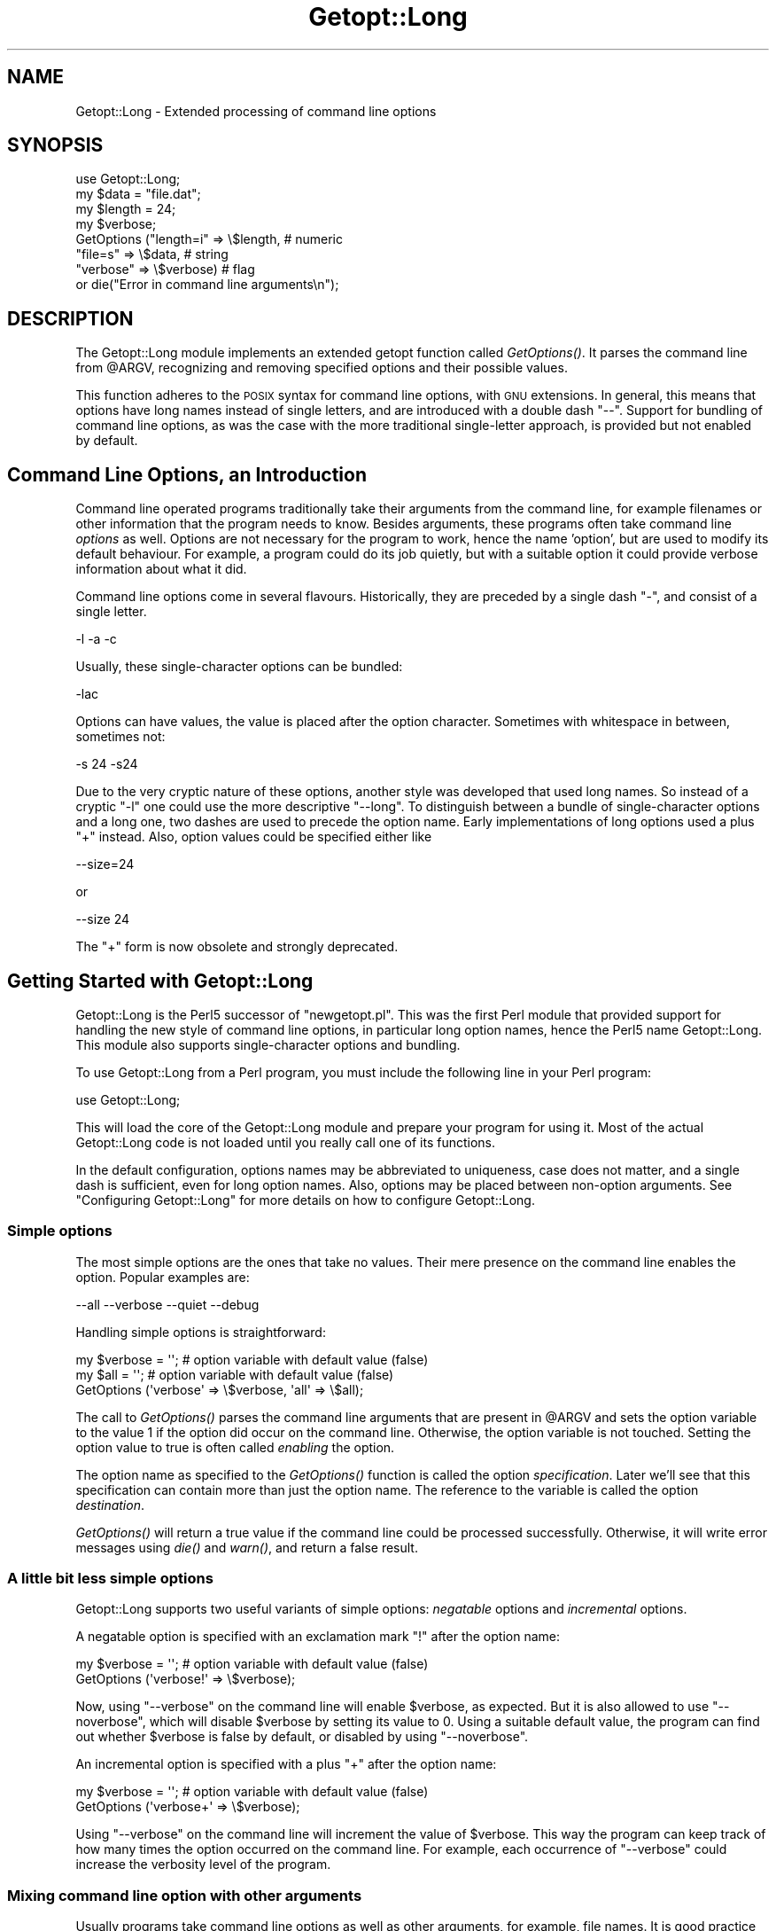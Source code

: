 .\" Automatically generated by Pod::Man 2.28 (Pod::Simple 3.28)
.\"
.\" Standard preamble:
.\" ========================================================================
.de Sp \" Vertical space (when we can't use .PP)
.if t .sp .5v
.if n .sp
..
.de Vb \" Begin verbatim text
.ft CW
.nf
.ne \\$1
..
.de Ve \" End verbatim text
.ft R
.fi
..
.\" Set up some character translations and predefined strings.  \*(-- will
.\" give an unbreakable dash, \*(PI will give pi, \*(L" will give a left
.\" double quote, and \*(R" will give a right double quote.  \*(C+ will
.\" give a nicer C++.  Capital omega is used to do unbreakable dashes and
.\" therefore won't be available.  \*(C` and \*(C' expand to `' in nroff,
.\" nothing in troff, for use with C<>.
.tr \(*W-
.ds C+ C\v'-.1v'\h'-1p'\s-2+\h'-1p'+\s0\v'.1v'\h'-1p'
.ie n \{\
.    ds -- \(*W-
.    ds PI pi
.    if (\n(.H=4u)&(1m=24u) .ds -- \(*W\h'-12u'\(*W\h'-12u'-\" diablo 10 pitch
.    if (\n(.H=4u)&(1m=20u) .ds -- \(*W\h'-12u'\(*W\h'-8u'-\"  diablo 12 pitch
.    ds L" ""
.    ds R" ""
.    ds C` ""
.    ds C' ""
'br\}
.el\{\
.    ds -- \|\(em\|
.    ds PI \(*p
.    ds L" ``
.    ds R" ''
.    ds C`
.    ds C'
'br\}
.\"
.\" Escape single quotes in literal strings from groff's Unicode transform.
.ie \n(.g .ds Aq \(aq
.el       .ds Aq '
.\"
.\" If the F register is turned on, we'll generate index entries on stderr for
.\" titles (.TH), headers (.SH), subsections (.SS), items (.Ip), and index
.\" entries marked with X<> in POD.  Of course, you'll have to process the
.\" output yourself in some meaningful fashion.
.\"
.\" Avoid warning from groff about undefined register 'F'.
.de IX
..
.nr rF 0
.if \n(.g .if rF .nr rF 1
.if (\n(rF:(\n(.g==0)) \{
.    if \nF \{
.        de IX
.        tm Index:\\$1\t\\n%\t"\\$2"
..
.        if !\nF==2 \{
.            nr % 0
.            nr F 2
.        \}
.    \}
.\}
.rr rF
.\"
.\" Accent mark definitions (@(#)ms.acc 1.5 88/02/08 SMI; from UCB 4.2).
.\" Fear.  Run.  Save yourself.  No user-serviceable parts.
.    \" fudge factors for nroff and troff
.if n \{\
.    ds #H 0
.    ds #V .8m
.    ds #F .3m
.    ds #[ \f1
.    ds #] \fP
.\}
.if t \{\
.    ds #H ((1u-(\\\\n(.fu%2u))*.13m)
.    ds #V .6m
.    ds #F 0
.    ds #[ \&
.    ds #] \&
.\}
.    \" simple accents for nroff and troff
.if n \{\
.    ds ' \&
.    ds ` \&
.    ds ^ \&
.    ds , \&
.    ds ~ ~
.    ds /
.\}
.if t \{\
.    ds ' \\k:\h'-(\\n(.wu*8/10-\*(#H)'\'\h"|\\n:u"
.    ds ` \\k:\h'-(\\n(.wu*8/10-\*(#H)'\`\h'|\\n:u'
.    ds ^ \\k:\h'-(\\n(.wu*10/11-\*(#H)'^\h'|\\n:u'
.    ds , \\k:\h'-(\\n(.wu*8/10)',\h'|\\n:u'
.    ds ~ \\k:\h'-(\\n(.wu-\*(#H-.1m)'~\h'|\\n:u'
.    ds / \\k:\h'-(\\n(.wu*8/10-\*(#H)'\z\(sl\h'|\\n:u'
.\}
.    \" troff and (daisy-wheel) nroff accents
.ds : \\k:\h'-(\\n(.wu*8/10-\*(#H+.1m+\*(#F)'\v'-\*(#V'\z.\h'.2m+\*(#F'.\h'|\\n:u'\v'\*(#V'
.ds 8 \h'\*(#H'\(*b\h'-\*(#H'
.ds o \\k:\h'-(\\n(.wu+\w'\(de'u-\*(#H)/2u'\v'-.3n'\*(#[\z\(de\v'.3n'\h'|\\n:u'\*(#]
.ds d- \h'\*(#H'\(pd\h'-\w'~'u'\v'-.25m'\f2\(hy\fP\v'.25m'\h'-\*(#H'
.ds D- D\\k:\h'-\w'D'u'\v'-.11m'\z\(hy\v'.11m'\h'|\\n:u'
.ds th \*(#[\v'.3m'\s+1I\s-1\v'-.3m'\h'-(\w'I'u*2/3)'\s-1o\s+1\*(#]
.ds Th \*(#[\s+2I\s-2\h'-\w'I'u*3/5'\v'-.3m'o\v'.3m'\*(#]
.ds ae a\h'-(\w'a'u*4/10)'e
.ds Ae A\h'-(\w'A'u*4/10)'E
.    \" corrections for vroff
.if v .ds ~ \\k:\h'-(\\n(.wu*9/10-\*(#H)'\s-2\u~\d\s+2\h'|\\n:u'
.if v .ds ^ \\k:\h'-(\\n(.wu*10/11-\*(#H)'\v'-.4m'^\v'.4m'\h'|\\n:u'
.    \" for low resolution devices (crt and lpr)
.if \n(.H>23 .if \n(.V>19 \
\{\
.    ds : e
.    ds 8 ss
.    ds o a
.    ds d- d\h'-1'\(ga
.    ds D- D\h'-1'\(hy
.    ds th \o'bp'
.    ds Th \o'LP'
.    ds ae ae
.    ds Ae AE
.\}
.rm #[ #] #H #V #F C
.\" ========================================================================
.\"
.IX Title "Getopt::Long 3"
.TH Getopt::Long 3 "2014-12-27" "perl v5.20.2" "Perl Programmers Reference Guide"
.\" For nroff, turn off justification.  Always turn off hyphenation; it makes
.\" way too many mistakes in technical documents.
.if n .ad l
.nh
.SH "NAME"
Getopt::Long \- Extended processing of command line options
.SH "SYNOPSIS"
.IX Header "SYNOPSIS"
.Vb 8
\&  use Getopt::Long;
\&  my $data   = "file.dat";
\&  my $length = 24;
\&  my $verbose;
\&  GetOptions ("length=i" => \e$length,    # numeric
\&              "file=s"   => \e$data,      # string
\&              "verbose"  => \e$verbose)   # flag
\&  or die("Error in command line arguments\en");
.Ve
.SH "DESCRIPTION"
.IX Header "DESCRIPTION"
The Getopt::Long module implements an extended getopt function called
\&\fIGetOptions()\fR. It parses the command line from \f(CW@ARGV\fR, recognizing
and removing specified options and their possible values.
.PP
This function adheres to the \s-1POSIX\s0 syntax for command
line options, with \s-1GNU\s0 extensions. In general, this means that options
have long names instead of single letters, and are introduced with a
double dash \*(L"\-\-\*(R". Support for bundling of command line options, as was
the case with the more traditional single-letter approach, is provided
but not enabled by default.
.SH "Command Line Options, an Introduction"
.IX Header "Command Line Options, an Introduction"
Command line operated programs traditionally take their arguments from
the command line, for example filenames or other information that the
program needs to know. Besides arguments, these programs often take
command line \fIoptions\fR as well. Options are not necessary for the
program to work, hence the name 'option', but are used to modify its
default behaviour. For example, a program could do its job quietly,
but with a suitable option it could provide verbose information about
what it did.
.PP
Command line options come in several flavours. Historically, they are
preceded by a single dash \f(CW\*(C`\-\*(C'\fR, and consist of a single letter.
.PP
.Vb 1
\&    \-l \-a \-c
.Ve
.PP
Usually, these single-character options can be bundled:
.PP
.Vb 1
\&    \-lac
.Ve
.PP
Options can have values, the value is placed after the option
character. Sometimes with whitespace in between, sometimes not:
.PP
.Vb 1
\&    \-s 24 \-s24
.Ve
.PP
Due to the very cryptic nature of these options, another style was
developed that used long names. So instead of a cryptic \f(CW\*(C`\-l\*(C'\fR one
could use the more descriptive \f(CW\*(C`\-\-long\*(C'\fR. To distinguish between a
bundle of single-character options and a long one, two dashes are used
to precede the option name. Early implementations of long options used
a plus \f(CW\*(C`+\*(C'\fR instead. Also, option values could be specified either
like
.PP
.Vb 1
\&    \-\-size=24
.Ve
.PP
or
.PP
.Vb 1
\&    \-\-size 24
.Ve
.PP
The \f(CW\*(C`+\*(C'\fR form is now obsolete and strongly deprecated.
.SH "Getting Started with Getopt::Long"
.IX Header "Getting Started with Getopt::Long"
Getopt::Long is the Perl5 successor of \f(CW\*(C`newgetopt.pl\*(C'\fR. This was the
first Perl module that provided support for handling the new style of
command line options, in particular long option names, hence the Perl5
name Getopt::Long. This module also supports single-character options
and bundling.
.PP
To use Getopt::Long from a Perl program, you must include the
following line in your Perl program:
.PP
.Vb 1
\&    use Getopt::Long;
.Ve
.PP
This will load the core of the Getopt::Long module and prepare your
program for using it. Most of the actual Getopt::Long code is not
loaded until you really call one of its functions.
.PP
In the default configuration, options names may be abbreviated to
uniqueness, case does not matter, and a single dash is sufficient,
even for long option names. Also, options may be placed between
non-option arguments. See \*(L"Configuring Getopt::Long\*(R" for more
details on how to configure Getopt::Long.
.SS "Simple options"
.IX Subsection "Simple options"
The most simple options are the ones that take no values. Their mere
presence on the command line enables the option. Popular examples are:
.PP
.Vb 1
\&    \-\-all \-\-verbose \-\-quiet \-\-debug
.Ve
.PP
Handling simple options is straightforward:
.PP
.Vb 3
\&    my $verbose = \*(Aq\*(Aq;   # option variable with default value (false)
\&    my $all = \*(Aq\*(Aq;       # option variable with default value (false)
\&    GetOptions (\*(Aqverbose\*(Aq => \e$verbose, \*(Aqall\*(Aq => \e$all);
.Ve
.PP
The call to \fIGetOptions()\fR parses the command line arguments that are
present in \f(CW@ARGV\fR and sets the option variable to the value \f(CW1\fR if
the option did occur on the command line. Otherwise, the option
variable is not touched. Setting the option value to true is often
called \fIenabling\fR the option.
.PP
The option name as specified to the \fIGetOptions()\fR function is called
the option \fIspecification\fR. Later we'll see that this specification
can contain more than just the option name. The reference to the
variable is called the option \fIdestination\fR.
.PP
\&\fIGetOptions()\fR will return a true value if the command line could be
processed successfully. Otherwise, it will write error messages using
\&\fIdie()\fR and \fIwarn()\fR, and return a false result.
.SS "A little bit less simple options"
.IX Subsection "A little bit less simple options"
Getopt::Long supports two useful variants of simple options:
\&\fInegatable\fR options and \fIincremental\fR options.
.PP
A negatable option is specified with an exclamation mark \f(CW\*(C`!\*(C'\fR after the
option name:
.PP
.Vb 2
\&    my $verbose = \*(Aq\*(Aq;   # option variable with default value (false)
\&    GetOptions (\*(Aqverbose!\*(Aq => \e$verbose);
.Ve
.PP
Now, using \f(CW\*(C`\-\-verbose\*(C'\fR on the command line will enable \f(CW$verbose\fR,
as expected. But it is also allowed to use \f(CW\*(C`\-\-noverbose\*(C'\fR, which will
disable \f(CW$verbose\fR by setting its value to \f(CW0\fR. Using a suitable
default value, the program can find out whether \f(CW$verbose\fR is false
by default, or disabled by using \f(CW\*(C`\-\-noverbose\*(C'\fR.
.PP
An incremental option is specified with a plus \f(CW\*(C`+\*(C'\fR after the
option name:
.PP
.Vb 2
\&    my $verbose = \*(Aq\*(Aq;   # option variable with default value (false)
\&    GetOptions (\*(Aqverbose+\*(Aq => \e$verbose);
.Ve
.PP
Using \f(CW\*(C`\-\-verbose\*(C'\fR on the command line will increment the value of
\&\f(CW$verbose\fR. This way the program can keep track of how many times the
option occurred on the command line. For example, each occurrence of
\&\f(CW\*(C`\-\-verbose\*(C'\fR could increase the verbosity level of the program.
.SS "Mixing command line option with other arguments"
.IX Subsection "Mixing command line option with other arguments"
Usually programs take command line options as well as other arguments,
for example, file names. It is good practice to always specify the
options first, and the other arguments last. Getopt::Long will,
however, allow the options and arguments to be mixed and 'filter out'
all the options before passing the rest of the arguments to the
program. To stop Getopt::Long from processing further arguments,
insert a double dash \f(CW\*(C`\-\-\*(C'\fR on the command line:
.PP
.Vb 1
\&    \-\-size 24 \-\- \-\-all
.Ve
.PP
In this example, \f(CW\*(C`\-\-all\*(C'\fR will \fInot\fR be treated as an option, but
passed to the program unharmed, in \f(CW@ARGV\fR.
.SS "Options with values"
.IX Subsection "Options with values"
For options that take values it must be specified whether the option
value is required or not, and what kind of value the option expects.
.PP
Three kinds of values are supported: integer numbers, floating point
numbers, and strings.
.PP
If the option value is required, Getopt::Long will take the
command line argument that follows the option and assign this to the
option variable. If, however, the option value is specified as
optional, this will only be done if that value does not look like a
valid command line option itself.
.PP
.Vb 2
\&    my $tag = \*(Aq\*(Aq;       # option variable with default value
\&    GetOptions (\*(Aqtag=s\*(Aq => \e$tag);
.Ve
.PP
In the option specification, the option name is followed by an equals
sign \f(CW\*(C`=\*(C'\fR and the letter \f(CW\*(C`s\*(C'\fR. The equals sign indicates that this
option requires a value. The letter \f(CW\*(C`s\*(C'\fR indicates that this value is
an arbitrary string. Other possible value types are \f(CW\*(C`i\*(C'\fR for integer
values, and \f(CW\*(C`f\*(C'\fR for floating point values. Using a colon \f(CW\*(C`:\*(C'\fR instead
of the equals sign indicates that the option value is optional. In
this case, if no suitable value is supplied, string valued options get
an empty string \f(CW\*(Aq\*(Aq\fR assigned, while numeric options are set to \f(CW0\fR.
.SS "Options with multiple values"
.IX Subsection "Options with multiple values"
Options sometimes take several values. For example, a program could
use multiple directories to search for library files:
.PP
.Vb 1
\&    \-\-library lib/stdlib \-\-library lib/extlib
.Ve
.PP
To accomplish this behaviour, simply specify an array reference as the
destination for the option:
.PP
.Vb 1
\&    GetOptions ("library=s" => \e@libfiles);
.Ve
.PP
Alternatively, you can specify that the option can have multiple
values by adding a \*(L"@\*(R", and pass a scalar reference as the
destination:
.PP
.Vb 1
\&    GetOptions ("library=s@" => \e$libfiles);
.Ve
.PP
Used with the example above, \f(CW@libfiles\fR (or \f(CW@$libfiles\fR) would
contain two strings upon completion: \f(CW"lib/stdlib"\fR and
\&\f(CW"lib/extlib"\fR, in that order. It is also possible to specify that
only integer or floating point numbers are acceptable values.
.PP
Often it is useful to allow comma-separated lists of values as well as
multiple occurrences of the options. This is easy using Perl's \fIsplit()\fR
and \fIjoin()\fR operators:
.PP
.Vb 2
\&    GetOptions ("library=s" => \e@libfiles);
\&    @libfiles = split(/,/,join(\*(Aq,\*(Aq,@libfiles));
.Ve
.PP
Of course, it is important to choose the right separator string for
each purpose.
.PP
Warning: What follows is an experimental feature.
.PP
Options can take multiple values at once, for example
.PP
.Vb 1
\&    \-\-coordinates 52.2 16.4 \-\-rgbcolor 255 255 149
.Ve
.PP
This can be accomplished by adding a repeat specifier to the option
specification. Repeat specifiers are very similar to the \f(CW\*(C`{...}\*(C'\fR
repeat specifiers that can be used with regular expression patterns.
For example, the above command line would be handled as follows:
.PP
.Vb 1
\&    GetOptions(\*(Aqcoordinates=f{2}\*(Aq => \e@coor, \*(Aqrgbcolor=i{3}\*(Aq => \e@color);
.Ve
.PP
The destination for the option must be an array or array reference.
.PP
It is also possible to specify the minimal and maximal number of
arguments an option takes. \f(CW\*(C`foo=s{2,4}\*(C'\fR indicates an option that
takes at least two and at most 4 arguments. \f(CW\*(C`foo=s{1,}\*(C'\fR indicates one
or more values; \f(CW\*(C`foo:s{,}\*(C'\fR indicates zero or more option values.
.SS "Options with hash values"
.IX Subsection "Options with hash values"
If the option destination is a reference to a hash, the option will
take, as value, strings of the form \fIkey\fR\f(CW\*(C`=\*(C'\fR\fIvalue\fR. The value will
be stored with the specified key in the hash.
.PP
.Vb 1
\&    GetOptions ("define=s" => \e%defines);
.Ve
.PP
Alternatively you can use:
.PP
.Vb 1
\&    GetOptions ("define=s%" => \e$defines);
.Ve
.PP
When used with command line options:
.PP
.Vb 1
\&    \-\-define os=linux \-\-define vendor=redhat
.Ve
.PP
the hash \f(CW%defines\fR (or \f(CW%$defines\fR) will contain two keys, \f(CW"os"\fR
with value \f(CW"linux"\fR and \f(CW"vendor"\fR with value \f(CW"redhat"\fR. It is
also possible to specify that only integer or floating point numbers
are acceptable values. The keys are always taken to be strings.
.SS "User-defined subroutines to handle options"
.IX Subsection "User-defined subroutines to handle options"
Ultimate control over what should be done when (actually: each time)
an option is encountered on the command line can be achieved by
designating a reference to a subroutine (or an anonymous subroutine)
as the option destination. When \fIGetOptions()\fR encounters the option, it
will call the subroutine with two or three arguments. The first
argument is the name of the option. (Actually, it is an object that
stringifies to the name of the option.) For a scalar or array destination,
the second argument is the value to be stored. For a hash destination,
the second argument is the key to the hash, and the third argument
the value to be stored. It is up to the subroutine to store the value,
or do whatever it thinks is appropriate.
.PP
A trivial application of this mechanism is to implement options that
are related to each other. For example:
.PP
.Vb 3
\&    my $verbose = \*(Aq\*(Aq;   # option variable with default value (false)
\&    GetOptions (\*(Aqverbose\*(Aq => \e$verbose,
\&                \*(Aqquiet\*(Aq   => sub { $verbose = 0 });
.Ve
.PP
Here \f(CW\*(C`\-\-verbose\*(C'\fR and \f(CW\*(C`\-\-quiet\*(C'\fR control the same variable
\&\f(CW$verbose\fR, but with opposite values.
.PP
If the subroutine needs to signal an error, it should call \fIdie()\fR with
the desired error message as its argument. \fIGetOptions()\fR will catch the
\&\fIdie()\fR, issue the error message, and record that an error result must
be returned upon completion.
.PP
If the text of the error message starts with an exclamation mark \f(CW\*(C`!\*(C'\fR
it is interpreted specially by \fIGetOptions()\fR. There is currently one
special command implemented: \f(CW\*(C`die("!FINISH")\*(C'\fR will cause \fIGetOptions()\fR
to stop processing options, as if it encountered a double dash \f(CW\*(C`\-\-\*(C'\fR.
.PP
In version 2.37 the first argument to the callback function was
changed from string to object. This was done to make room for
extensions and more detailed control. The object stringifies to the
option name so this change should not introduce compatibility
problems.
.PP
Here is an example of how to access the option name and value from within
a subroutine:
.PP
.Vb 5
\&    GetOptions (\*(Aqopt=i\*(Aq => \e&handler);
\&    sub handler {
\&        my ($opt_name, $opt_value) = @_;
\&        print("Option name is $opt_name and value is $opt_value\en");
\&    }
.Ve
.SS "Options with multiple names"
.IX Subsection "Options with multiple names"
Often it is user friendly to supply alternate mnemonic names for
options. For example \f(CW\*(C`\-\-height\*(C'\fR could be an alternate name for
\&\f(CW\*(C`\-\-length\*(C'\fR. Alternate names can be included in the option
specification, separated by vertical bar \f(CW\*(C`|\*(C'\fR characters. To implement
the above example:
.PP
.Vb 1
\&    GetOptions (\*(Aqlength|height=f\*(Aq => \e$length);
.Ve
.PP
The first name is called the \fIprimary\fR name, the other names are
called \fIaliases\fR. When using a hash to store options, the key will
always be the primary name.
.PP
Multiple alternate names are possible.
.SS "Case and abbreviations"
.IX Subsection "Case and abbreviations"
Without additional configuration, \fIGetOptions()\fR will ignore the case of
option names, and allow the options to be abbreviated to uniqueness.
.PP
.Vb 1
\&    GetOptions (\*(Aqlength|height=f\*(Aq => \e$length, "head" => \e$head);
.Ve
.PP
This call will allow \f(CW\*(C`\-\-l\*(C'\fR and \f(CW\*(C`\-\-L\*(C'\fR for the length option, but
requires a least \f(CW\*(C`\-\-hea\*(C'\fR and \f(CW\*(C`\-\-hei\*(C'\fR for the head and height options.
.SS "Summary of Option Specifications"
.IX Subsection "Summary of Option Specifications"
Each option specifier consists of two parts: the name specification
and the argument specification.
.PP
The name specification contains the name of the option, optionally
followed by a list of alternative names separated by vertical bar
characters.
.PP
.Vb 2
\&    length            option name is "length"
\&    length|size|l     name is "length", aliases are "size" and "l"
.Ve
.PP
The argument specification is optional. If omitted, the option is
considered boolean, a value of 1 will be assigned when the option is
used on the command line.
.PP
The argument specification can be
.IP "!" 4
The option does not take an argument and may be negated by prefixing
it with \*(L"no\*(R" or \*(L"no\-\*(R". E.g. \f(CW"foo!"\fR will allow \f(CW\*(C`\-\-foo\*(C'\fR (a value of
1 will be assigned) as well as \f(CW\*(C`\-\-nofoo\*(C'\fR and \f(CW\*(C`\-\-no\-foo\*(C'\fR (a value of
0 will be assigned). If the option has aliases, this applies to the
aliases as well.
.Sp
Using negation on a single letter option when bundling is in effect is
pointless and will result in a warning.
.IP "+" 4
The option does not take an argument and will be incremented by 1
every time it appears on the command line. E.g. \f(CW"more+"\fR, when used
with \f(CW\*(C`\-\-more \-\-more \-\-more\*(C'\fR, will increment the value three times,
resulting in a value of 3 (provided it was 0 or undefined at first).
.Sp
The \f(CW\*(C`+\*(C'\fR specifier is ignored if the option destination is not a scalar.
.IP "= \fItype\fR [ \fIdesttype\fR ] [ \fIrepeat\fR ]" 4
.IX Item "= type [ desttype ] [ repeat ]"
The option requires an argument of the given type. Supported types
are:
.RS 4
.IP "s" 4
.IX Item "s"
String. An arbitrary sequence of characters. It is valid for the
argument to start with \f(CW\*(C`\-\*(C'\fR or \f(CW\*(C`\-\-\*(C'\fR.
.IP "i" 4
.IX Item "i"
Integer. An optional leading plus or minus sign, followed by a
sequence of digits.
.IP "o" 4
.IX Item "o"
Extended integer, Perl style. This can be either an optional leading
plus or minus sign, followed by a sequence of digits, or an octal
string (a zero, optionally followed by '0', '1', .. '7'), or a
hexadecimal string (\f(CW\*(C`0x\*(C'\fR followed by '0' .. '9', 'a' .. 'f', case
insensitive), or a binary string (\f(CW\*(C`0b\*(C'\fR followed by a series of '0'
and '1').
.IP "f" 4
.IX Item "f"
Real number. For example \f(CW3.14\fR, \f(CW\*(C`\-6.23E24\*(C'\fR and so on.
.RE
.RS 4
.Sp
The \fIdesttype\fR can be \f(CW\*(C`@\*(C'\fR or \f(CW\*(C`%\*(C'\fR to specify that the option is
list or a hash valued. This is only needed when the destination for
the option value is not otherwise specified. It should be omitted when
not needed.
.Sp
The \fIrepeat\fR specifies the number of values this option takes per
occurrence on the command line. It has the format \f(CW\*(C`{\*(C'\fR [ \fImin\fR ] [ \f(CW\*(C`,\*(C'\fR [ \fImax\fR ] ] \f(CW\*(C`}\*(C'\fR.
.Sp
\&\fImin\fR denotes the minimal number of arguments. It defaults to 1 for
options with \f(CW\*(C`=\*(C'\fR and to 0 for options with \f(CW\*(C`:\*(C'\fR, see below. Note that
\&\fImin\fR overrules the \f(CW\*(C`=\*(C'\fR / \f(CW\*(C`:\*(C'\fR semantics.
.Sp
\&\fImax\fR denotes the maximum number of arguments. It must be at least
\&\fImin\fR. If \fImax\fR is omitted, \fIbut the comma is not\fR, there is no
upper bound to the number of argument values taken.
.RE
.IP ": \fItype\fR [ \fIdesttype\fR ]" 4
.IX Item ": type [ desttype ]"
Like \f(CW\*(C`=\*(C'\fR, but designates the argument as optional.
If omitted, an empty string will be assigned to string values options,
and the value zero to numeric options.
.Sp
Note that if a string argument starts with \f(CW\*(C`\-\*(C'\fR or \f(CW\*(C`\-\-\*(C'\fR, it will be
considered an option on itself.
.IP ": \fInumber\fR [ \fIdesttype\fR ]" 4
.IX Item ": number [ desttype ]"
Like \f(CW\*(C`:i\*(C'\fR, but if the value is omitted, the \fInumber\fR will be assigned.
.IP ": + [ \fIdesttype\fR ]" 4
.IX Item ": + [ desttype ]"
Like \f(CW\*(C`:i\*(C'\fR, but if the value is omitted, the current value for the
option will be incremented.
.SH "Advanced Possibilities"
.IX Header "Advanced Possibilities"
.SS "Object oriented interface"
.IX Subsection "Object oriented interface"
Getopt::Long can be used in an object oriented way as well:
.PP
.Vb 5
\&    use Getopt::Long;
\&    $p = Getopt::Long::Parser\->new;
\&    $p\->configure(...configuration options...);
\&    if ($p\->getoptions(...options descriptions...)) ...
\&    if ($p\->getoptionsfromarray( \e@array, ...options descriptions...)) ...
.Ve
.PP
Configuration options can be passed to the constructor:
.PP
.Vb 2
\&    $p = new Getopt::Long::Parser
\&             config => [...configuration options...];
.Ve
.SS "Thread Safety"
.IX Subsection "Thread Safety"
Getopt::Long is thread safe when using ithreads as of Perl 5.8.  It is
\&\fInot\fR thread safe when using the older (experimental and now
obsolete) threads implementation that was added to Perl 5.005.
.SS "Documentation and help texts"
.IX Subsection "Documentation and help texts"
Getopt::Long encourages the use of Pod::Usage to produce help
messages. For example:
.PP
.Vb 2
\&    use Getopt::Long;
\&    use Pod::Usage;
\&
\&    my $man = 0;
\&    my $help = 0;
\&
\&    GetOptions(\*(Aqhelp|?\*(Aq => \e$help, man => \e$man) or pod2usage(2);
\&    pod2usage(1) if $help;
\&    pod2usage(\-exitval => 0, \-verbose => 2) if $man;
\&
\&    _\|_END_\|_
\&
\&    =head1 NAME
\&
\&    sample \- Using Getopt::Long and Pod::Usage
\&
\&    =head1 SYNOPSIS
\&
\&    sample [options] [file ...]
\&
\&     Options:
\&       \-help            brief help message
\&       \-man             full documentation
\&
\&    =head1 OPTIONS
\&
\&    =over 8
\&
\&    =item B<\-help>
\&
\&    Print a brief help message and exits.
\&
\&    =item B<\-man>
\&
\&    Prints the manual page and exits.
\&
\&    =back
\&
\&    =head1 DESCRIPTION
\&
\&    B<This program> will read the given input file(s) and do something
\&    useful with the contents thereof.
\&
\&    =cut
.Ve
.PP
See Pod::Usage for details.
.SS "Parsing options from an arbitrary array"
.IX Subsection "Parsing options from an arbitrary array"
By default, GetOptions parses the options that are present in the
global array \f(CW@ARGV\fR. A special entry \f(CW\*(C`GetOptionsFromArray\*(C'\fR can be
used to parse options from an arbitrary array.
.PP
.Vb 2
\&    use Getopt::Long qw(GetOptionsFromArray);
\&    $ret = GetOptionsFromArray(\e@myopts, ...);
.Ve
.PP
When used like this, options and their possible values are removed
from \f(CW@myopts\fR, the global \f(CW@ARGV\fR is not touched at all.
.PP
The following two calls behave identically:
.PP
.Vb 2
\&    $ret = GetOptions( ... );
\&    $ret = GetOptionsFromArray(\e@ARGV, ... );
.Ve
.PP
This also means that a first argument hash reference now becomes the
second argument:
.PP
.Vb 2
\&    $ret = GetOptions(\e%opts, ... );
\&    $ret = GetOptionsFromArray(\e@ARGV, \e%opts, ... );
.Ve
.SS "Parsing options from an arbitrary string"
.IX Subsection "Parsing options from an arbitrary string"
A special entry \f(CW\*(C`GetOptionsFromString\*(C'\fR can be used to parse options
from an arbitrary string.
.PP
.Vb 2
\&    use Getopt::Long qw(GetOptionsFromString);
\&    $ret = GetOptionsFromString($string, ...);
.Ve
.PP
The contents of the string are split into arguments using a call to
\&\f(CW\*(C`Text::ParseWords::shellwords\*(C'\fR. As with \f(CW\*(C`GetOptionsFromArray\*(C'\fR, the
global \f(CW@ARGV\fR is not touched.
.PP
It is possible that, upon completion, not all arguments in the string
have been processed. \f(CW\*(C`GetOptionsFromString\*(C'\fR will, when called in list
context, return both the return status and an array reference to any
remaining arguments:
.PP
.Vb 1
\&    ($ret, $args) = GetOptionsFromString($string, ... );
.Ve
.PP
If any arguments remain, and \f(CW\*(C`GetOptionsFromString\*(C'\fR was not called in
list context, a message will be given and \f(CW\*(C`GetOptionsFromString\*(C'\fR will
return failure.
.PP
As with GetOptionsFromArray, a first argument hash reference now
becomes the second argument.
.SS "Storing options values in a hash"
.IX Subsection "Storing options values in a hash"
Sometimes, for example when there are a lot of options, having a
separate variable for each of them can be cumbersome. \fIGetOptions()\fR
supports, as an alternative mechanism, storing options values in a
hash.
.PP
To obtain this, a reference to a hash must be passed \fIas the first
argument\fR to \fIGetOptions()\fR. For each option that is specified on the
command line, the option value will be stored in the hash with the
option name as key. Options that are not actually used on the command
line will not be put in the hash, on other words,
\&\f(CW\*(C`exists($h{option})\*(C'\fR (or \fIdefined()\fR) can be used to test if an option
was used. The drawback is that warnings will be issued if the program
runs under \f(CW\*(C`use strict\*(C'\fR and uses \f(CW$h{option}\fR without testing with
\&\fIexists()\fR or \fIdefined()\fR first.
.PP
.Vb 2
\&    my %h = ();
\&    GetOptions (\e%h, \*(Aqlength=i\*(Aq);       # will store in $h{length}
.Ve
.PP
For options that take list or hash values, it is necessary to indicate
this by appending an \f(CW\*(C`@\*(C'\fR or \f(CW\*(C`%\*(C'\fR sign after the type:
.PP
.Vb 1
\&    GetOptions (\e%h, \*(Aqcolours=s@\*(Aq);     # will push to @{$h{colours}}
.Ve
.PP
To make things more complicated, the hash may contain references to
the actual destinations, for example:
.PP
.Vb 3
\&    my $len = 0;
\&    my %h = (\*(Aqlength\*(Aq => \e$len);
\&    GetOptions (\e%h, \*(Aqlength=i\*(Aq);       # will store in $len
.Ve
.PP
This example is fully equivalent with:
.PP
.Vb 2
\&    my $len = 0;
\&    GetOptions (\*(Aqlength=i\*(Aq => \e$len);   # will store in $len
.Ve
.PP
Any mixture is possible. For example, the most frequently used options
could be stored in variables while all other options get stored in the
hash:
.PP
.Vb 6
\&    my $verbose = 0;                    # frequently referred
\&    my $debug = 0;                      # frequently referred
\&    my %h = (\*(Aqverbose\*(Aq => \e$verbose, \*(Aqdebug\*(Aq => \e$debug);
\&    GetOptions (\e%h, \*(Aqverbose\*(Aq, \*(Aqdebug\*(Aq, \*(Aqfilter\*(Aq, \*(Aqsize=i\*(Aq);
\&    if ( $verbose ) { ... }
\&    if ( exists $h{filter} ) { ... option \*(Aqfilter\*(Aq was specified ... }
.Ve
.SS "Bundling"
.IX Subsection "Bundling"
With bundling it is possible to set several single-character options
at once. For example if \f(CW\*(C`a\*(C'\fR, \f(CW\*(C`v\*(C'\fR and \f(CW\*(C`x\*(C'\fR are all valid options,
.PP
.Vb 1
\&    \-vax
.Ve
.PP
would set all three.
.PP
Getopt::Long supports two levels of bundling. To enable bundling, a
call to Getopt::Long::Configure is required.
.PP
The first level of bundling can be enabled with:
.PP
.Vb 1
\&    Getopt::Long::Configure ("bundling");
.Ve
.PP
Configured this way, single-character options can be bundled but long
options \fBmust\fR always start with a double dash \f(CW\*(C`\-\-\*(C'\fR to avoid
ambiguity. For example, when \f(CW\*(C`vax\*(C'\fR, \f(CW\*(C`a\*(C'\fR, \f(CW\*(C`v\*(C'\fR and \f(CW\*(C`x\*(C'\fR are all valid
options,
.PP
.Vb 1
\&    \-vax
.Ve
.PP
would set \f(CW\*(C`a\*(C'\fR, \f(CW\*(C`v\*(C'\fR and \f(CW\*(C`x\*(C'\fR, but
.PP
.Vb 1
\&    \-\-vax
.Ve
.PP
would set \f(CW\*(C`vax\*(C'\fR.
.PP
The second level of bundling lifts this restriction. It can be enabled
with:
.PP
.Vb 1
\&    Getopt::Long::Configure ("bundling_override");
.Ve
.PP
Now, \f(CW\*(C`\-vax\*(C'\fR would set the option \f(CW\*(C`vax\*(C'\fR.
.PP
When any level of bundling is enabled, option values may be inserted
in the bundle. For example:
.PP
.Vb 1
\&    \-h24w80
.Ve
.PP
is equivalent to
.PP
.Vb 1
\&    \-h 24 \-w 80
.Ve
.PP
When configured for bundling, single-character options are matched
case sensitive while long options are matched case insensitive. To
have the single-character options matched case insensitive as well,
use:
.PP
.Vb 1
\&    Getopt::Long::Configure ("bundling", "ignorecase_always");
.Ve
.PP
It goes without saying that bundling can be quite confusing.
.SS "The lonesome dash"
.IX Subsection "The lonesome dash"
Normally, a lone dash \f(CW\*(C`\-\*(C'\fR on the command line will not be considered
an option. Option processing will terminate (unless \*(L"permute\*(R" is
configured) and the dash will be left in \f(CW@ARGV\fR.
.PP
It is possible to get special treatment for a lone dash. This can be
achieved by adding an option specification with an empty name, for
example:
.PP
.Vb 1
\&    GetOptions (\*(Aq\*(Aq => \e$stdio);
.Ve
.PP
A lone dash on the command line will now be a legal option, and using
it will set variable \f(CW$stdio\fR.
.SS "Argument callback"
.IX Subsection "Argument callback"
A special option 'name' \f(CW\*(C`<>\*(C'\fR can be used to designate a subroutine
to handle non-option arguments. When \fIGetOptions()\fR encounters an
argument that does not look like an option, it will immediately call this
subroutine and passes it one parameter: the argument name. Well, actually
it is an object that stringifies to the argument name.
.PP
For example:
.PP
.Vb 3
\&    my $width = 80;
\&    sub process { ... }
\&    GetOptions (\*(Aqwidth=i\*(Aq => \e$width, \*(Aq<>\*(Aq => \e&process);
.Ve
.PP
When applied to the following command line:
.PP
.Vb 1
\&    arg1 \-\-width=72 arg2 \-\-width=60 arg3
.Ve
.PP
This will call
\&\f(CW\*(C`process("arg1")\*(C'\fR while \f(CW$width\fR is \f(CW80\fR,
\&\f(CW\*(C`process("arg2")\*(C'\fR while \f(CW$width\fR is \f(CW72\fR, and
\&\f(CW\*(C`process("arg3")\*(C'\fR while \f(CW$width\fR is \f(CW60\fR.
.PP
This feature requires configuration option \fBpermute\fR, see section
\&\*(L"Configuring Getopt::Long\*(R".
.SH "Configuring Getopt::Long"
.IX Header "Configuring Getopt::Long"
Getopt::Long can be configured by calling subroutine
\&\fIGetopt::Long::Configure()\fR. This subroutine takes a list of quoted
strings, each specifying a configuration option to be enabled, e.g.
\&\f(CW\*(C`ignore_case\*(C'\fR, or disabled, e.g. \f(CW\*(C`no_ignore_case\*(C'\fR. Case does not
matter. Multiple calls to \fIConfigure()\fR are possible.
.PP
Alternatively, as of version 2.24, the configuration options may be
passed together with the \f(CW\*(C`use\*(C'\fR statement:
.PP
.Vb 1
\&    use Getopt::Long qw(:config no_ignore_case bundling);
.Ve
.PP
The following options are available:
.IP "default" 12
.IX Item "default"
This option causes all configuration options to be reset to their
default values.
.IP "posix_default" 12
.IX Item "posix_default"
This option causes all configuration options to be reset to their
default values as if the environment variable \s-1POSIXLY_CORRECT\s0 had
been set.
.IP "auto_abbrev" 12
.IX Item "auto_abbrev"
Allow option names to be abbreviated to uniqueness.
Default is enabled unless environment variable
\&\s-1POSIXLY_CORRECT\s0 has been set, in which case \f(CW\*(C`auto_abbrev\*(C'\fR is disabled.
.IP "getopt_compat" 12
.IX Item "getopt_compat"
Allow \f(CW\*(C`+\*(C'\fR to start options.
Default is enabled unless environment variable
\&\s-1POSIXLY_CORRECT\s0 has been set, in which case \f(CW\*(C`getopt_compat\*(C'\fR is disabled.
.IP "gnu_compat" 12
.IX Item "gnu_compat"
\&\f(CW\*(C`gnu_compat\*(C'\fR controls whether \f(CW\*(C`\-\-opt=\*(C'\fR is allowed, and what it should
do. Without \f(CW\*(C`gnu_compat\*(C'\fR, \f(CW\*(C`\-\-opt=\*(C'\fR gives an error. With \f(CW\*(C`gnu_compat\*(C'\fR,
\&\f(CW\*(C`\-\-opt=\*(C'\fR will give option \f(CW\*(C`opt\*(C'\fR and empty value.
This is the way \s-1GNU\s0 \fIgetopt_long()\fR does it.
.IP "gnu_getopt" 12
.IX Item "gnu_getopt"
This is a short way of setting \f(CW\*(C`gnu_compat\*(C'\fR \f(CW\*(C`bundling\*(C'\fR \f(CW\*(C`permute\*(C'\fR
\&\f(CW\*(C`no_getopt_compat\*(C'\fR. With \f(CW\*(C`gnu_getopt\*(C'\fR, command line handling should be
fully compatible with \s-1GNU\s0 \fIgetopt_long()\fR.
.IP "require_order" 12
.IX Item "require_order"
Whether command line arguments are allowed to be mixed with options.
Default is disabled unless environment variable
\&\s-1POSIXLY_CORRECT\s0 has been set, in which case \f(CW\*(C`require_order\*(C'\fR is enabled.
.Sp
See also \f(CW\*(C`permute\*(C'\fR, which is the opposite of \f(CW\*(C`require_order\*(C'\fR.
.IP "permute" 12
.IX Item "permute"
Whether command line arguments are allowed to be mixed with options.
Default is enabled unless environment variable
\&\s-1POSIXLY_CORRECT\s0 has been set, in which case \f(CW\*(C`permute\*(C'\fR is disabled.
Note that \f(CW\*(C`permute\*(C'\fR is the opposite of \f(CW\*(C`require_order\*(C'\fR.
.Sp
If \f(CW\*(C`permute\*(C'\fR is enabled, this means that
.Sp
.Vb 1
\&    \-\-foo arg1 \-\-bar arg2 arg3
.Ve
.Sp
is equivalent to
.Sp
.Vb 1
\&    \-\-foo \-\-bar arg1 arg2 arg3
.Ve
.Sp
If an argument callback routine is specified, \f(CW@ARGV\fR will always be
empty upon successful return of \fIGetOptions()\fR since all options have been
processed. The only exception is when \f(CW\*(C`\-\-\*(C'\fR is used:
.Sp
.Vb 1
\&    \-\-foo arg1 \-\-bar arg2 \-\- arg3
.Ve
.Sp
This will call the callback routine for arg1 and arg2, and then
terminate \fIGetOptions()\fR leaving \f(CW"arg3"\fR in \f(CW@ARGV\fR.
.Sp
If \f(CW\*(C`require_order\*(C'\fR is enabled, options processing
terminates when the first non-option is encountered.
.Sp
.Vb 1
\&    \-\-foo arg1 \-\-bar arg2 arg3
.Ve
.Sp
is equivalent to
.Sp
.Vb 1
\&    \-\-foo \-\- arg1 \-\-bar arg2 arg3
.Ve
.Sp
If \f(CW\*(C`pass_through\*(C'\fR is also enabled, options processing will terminate
at the first unrecognized option, or non-option, whichever comes
first.
.IP "bundling (default: disabled)" 12
.IX Item "bundling (default: disabled)"
Enabling this option will allow single-character options to be
bundled. To distinguish bundles from long option names, long options
\&\fImust\fR be introduced with \f(CW\*(C`\-\-\*(C'\fR and bundles with \f(CW\*(C`\-\*(C'\fR.
.Sp
Note that, if you have options \f(CW\*(C`a\*(C'\fR, \f(CW\*(C`l\*(C'\fR and \f(CW\*(C`all\*(C'\fR, and
auto_abbrev enabled, possible arguments and option settings are:
.Sp
.Vb 6
\&    using argument               sets option(s)
\&    \-\-\-\-\-\-\-\-\-\-\-\-\-\-\-\-\-\-\-\-\-\-\-\-\-\-\-\-\-\-\-\-\-\-\-\-\-\-\-\-\-\-
\&    \-a, \-\-a                      a
\&    \-l, \-\-l                      l
\&    \-al, \-la, \-ala, \-all,...     a, l
\&    \-\-al, \-\-all                  all
.Ve
.Sp
The surprising part is that \f(CW\*(C`\-\-a\*(C'\fR sets option \f(CW\*(C`a\*(C'\fR (due to auto
completion), not \f(CW\*(C`all\*(C'\fR.
.Sp
Note: disabling \f(CW\*(C`bundling\*(C'\fR also disables \f(CW\*(C`bundling_override\*(C'\fR.
.IP "bundling_override (default: disabled)" 12
.IX Item "bundling_override (default: disabled)"
If \f(CW\*(C`bundling_override\*(C'\fR is enabled, bundling is enabled as with
\&\f(CW\*(C`bundling\*(C'\fR but now long option names override option bundles.
.Sp
Note: disabling \f(CW\*(C`bundling_override\*(C'\fR also disables \f(CW\*(C`bundling\*(C'\fR.
.Sp
\&\fBNote:\fR Using option bundling can easily lead to unexpected results,
especially when mixing long options and bundles. Caveat emptor.
.IP "ignore_case  (default: enabled)" 12
.IX Item "ignore_case (default: enabled)"
If enabled, case is ignored when matching option names. If, however,
bundling is enabled as well, single character options will be treated
case-sensitive.
.Sp
With \f(CW\*(C`ignore_case\*(C'\fR, option specifications for options that only
differ in case, e.g., \f(CW"foo"\fR and \f(CW"Foo"\fR, will be flagged as
duplicates.
.Sp
Note: disabling \f(CW\*(C`ignore_case\*(C'\fR also disables \f(CW\*(C`ignore_case_always\*(C'\fR.
.IP "ignore_case_always (default: disabled)" 12
.IX Item "ignore_case_always (default: disabled)"
When bundling is in effect, case is ignored on single-character
options also.
.Sp
Note: disabling \f(CW\*(C`ignore_case_always\*(C'\fR also disables \f(CW\*(C`ignore_case\*(C'\fR.
.IP "auto_version (default:disabled)" 12
.IX Item "auto_version (default:disabled)"
Automatically provide support for the \fB\-\-version\fR option if
the application did not specify a handler for this option itself.
.Sp
Getopt::Long will provide a standard version message that includes the
program name, its version (if \f(CW$main::VERSION\fR is defined), and the
versions of Getopt::Long and Perl. The message will be written to
standard output and processing will terminate.
.Sp
\&\f(CW\*(C`auto_version\*(C'\fR will be enabled if the calling program explicitly
specified a version number higher than 2.32 in the \f(CW\*(C`use\*(C'\fR or
\&\f(CW\*(C`require\*(C'\fR statement.
.IP "auto_help (default:disabled)" 12
.IX Item "auto_help (default:disabled)"
Automatically provide support for the \fB\-\-help\fR and \fB\-?\fR options if
the application did not specify a handler for this option itself.
.Sp
Getopt::Long will provide a help message using module Pod::Usage. The
message, derived from the \s-1SYNOPSIS POD\s0 section, will be written to
standard output and processing will terminate.
.Sp
\&\f(CW\*(C`auto_help\*(C'\fR will be enabled if the calling program explicitly
specified a version number higher than 2.32 in the \f(CW\*(C`use\*(C'\fR or
\&\f(CW\*(C`require\*(C'\fR statement.
.IP "pass_through (default: disabled)" 12
.IX Item "pass_through (default: disabled)"
Options that are unknown, ambiguous or supplied with an invalid option
value are passed through in \f(CW@ARGV\fR instead of being flagged as
errors. This makes it possible to write wrapper scripts that process
only part of the user supplied command line arguments, and pass the
remaining options to some other program.
.Sp
If \f(CW\*(C`require_order\*(C'\fR is enabled, options processing will terminate at
the first unrecognized option, or non-option, whichever comes first.
However, if \f(CW\*(C`permute\*(C'\fR is enabled instead, results can become confusing.
.Sp
Note that the options terminator (default \f(CW\*(C`\-\-\*(C'\fR), if present, will
also be passed through in \f(CW@ARGV\fR.
.IP "prefix" 12
.IX Item "prefix"
The string that starts options. If a constant string is not
sufficient, see \f(CW\*(C`prefix_pattern\*(C'\fR.
.IP "prefix_pattern" 12
.IX Item "prefix_pattern"
A Perl pattern that identifies the strings that introduce options.
Default is \f(CW\*(C`\-\-|\-|\e+\*(C'\fR unless environment variable
\&\s-1POSIXLY_CORRECT\s0 has been set, in which case it is \f(CW\*(C`\-\-|\-\*(C'\fR.
.IP "long_prefix_pattern" 12
.IX Item "long_prefix_pattern"
A Perl pattern that allows the disambiguation of long and short
prefixes. Default is \f(CW\*(C`\-\-\*(C'\fR.
.Sp
Typically you only need to set this if you are using nonstandard
prefixes and want some or all of them to have the same semantics as
\&'\-\-' does under normal circumstances.
.Sp
For example, setting prefix_pattern to \f(CW\*(C`\-\-|\-|\e+|\e/\*(C'\fR and
long_prefix_pattern to \f(CW\*(C`\-\-|\e/\*(C'\fR would add Win32 style argument
handling.
.IP "debug (default: disabled)" 12
.IX Item "debug (default: disabled)"
Enable debugging output.
.SH "Exportable Methods"
.IX Header "Exportable Methods"
.IP "VersionMessage" 4
.IX Item "VersionMessage"
This subroutine provides a standard version message. Its argument can be:
.RS 4
.IP "\(bu" 4
A string containing the text of a message to print \fIbefore\fR printing
the standard message.
.IP "\(bu" 4
A numeric value corresponding to the desired exit status.
.IP "\(bu" 4
A reference to a hash.
.RE
.RS 4
.Sp
If more than one argument is given then the entire argument list is
assumed to be a hash.  If a hash is supplied (either as a reference or
as a list) it should contain one or more elements with the following
keys:
.ie n .IP """\-message""" 4
.el .IP "\f(CW\-message\fR" 4
.IX Item "-message"
.PD 0
.ie n .IP """\-msg""" 4
.el .IP "\f(CW\-msg\fR" 4
.IX Item "-msg"
.PD
The text of a message to print immediately prior to printing the
program's usage message.
.ie n .IP """\-exitval""" 4
.el .IP "\f(CW\-exitval\fR" 4
.IX Item "-exitval"
The desired exit status to pass to the \fB\f(BIexit()\fB\fR function.
This should be an integer, or else the string \*(L"\s-1NOEXIT\*(R"\s0 to
indicate that control should simply be returned without
terminating the invoking process.
.ie n .IP """\-output""" 4
.el .IP "\f(CW\-output\fR" 4
.IX Item "-output"
A reference to a filehandle, or the pathname of a file to which the
usage message should be written. The default is \f(CW\*(C`\e*STDERR\*(C'\fR unless the
exit value is less than 2 (in which case the default is \f(CW\*(C`\e*STDOUT\*(C'\fR).
.RE
.RS 4
.Sp
You cannot tie this routine directly to an option, e.g.:
.Sp
.Vb 1
\&    GetOptions("version" => \e&VersionMessage);
.Ve
.Sp
Use this instead:
.Sp
.Vb 1
\&    GetOptions("version" => sub { VersionMessage() });
.Ve
.RE
.IP "HelpMessage" 4
.IX Item "HelpMessage"
This subroutine produces a standard help message, derived from the
program's \s-1POD\s0 section \s-1SYNOPSIS\s0 using Pod::Usage. It takes the same
arguments as \fIVersionMessage()\fR. In particular, you cannot tie it
directly to an option, e.g.:
.Sp
.Vb 1
\&    GetOptions("help" => \e&HelpMessage);
.Ve
.Sp
Use this instead:
.Sp
.Vb 1
\&    GetOptions("help" => sub { HelpMessage() });
.Ve
.SH "Return values and Errors"
.IX Header "Return values and Errors"
Configuration errors and errors in the option definitions are
signalled using \fIdie()\fR and will terminate the calling program unless
the call to \fIGetopt::Long::GetOptions()\fR was embedded in \f(CW\*(C`eval { ...
}\*(C'\fR, or \fIdie()\fR was trapped using \f(CW$SIG{_\|_DIE_\|_}\fR.
.PP
GetOptions returns true to indicate success.
It returns false when the function detected one or more errors during
option parsing. These errors are signalled using \fIwarn()\fR and can be
trapped with \f(CW$SIG{_\|_WARN_\|_}\fR.
.SH "Legacy"
.IX Header "Legacy"
The earliest development of \f(CW\*(C`newgetopt.pl\*(C'\fR started in 1990, with Perl
version 4. As a result, its development, and the development of
Getopt::Long, has gone through several stages. Since backward
compatibility has always been extremely important, the current version
of Getopt::Long still supports a lot of constructs that nowadays are
no longer necessary or otherwise unwanted. This section describes
briefly some of these 'features'.
.SS "Default destinations"
.IX Subsection "Default destinations"
When no destination is specified for an option, GetOptions will store
the resultant value in a global variable named \f(CW\*(C`opt_\*(C'\fR\fI\s-1XXX\s0\fR, where
\&\fI\s-1XXX\s0\fR is the primary name of this option. When a program executes
under \f(CW\*(C`use strict\*(C'\fR (recommended), these variables must be
pre-declared with \fIour()\fR or \f(CW\*(C`use vars\*(C'\fR.
.PP
.Vb 2
\&    our $opt_length = 0;
\&    GetOptions (\*(Aqlength=i\*(Aq);    # will store in $opt_length
.Ve
.PP
To yield a usable Perl variable, characters that are not part of the
syntax for variables are translated to underscores. For example,
\&\f(CW\*(C`\-\-fpp\-struct\-return\*(C'\fR will set the variable
\&\f(CW$opt_fpp_struct_return\fR. Note that this variable resides in the
namespace of the calling program, not necessarily \f(CW\*(C`main\*(C'\fR. For
example:
.PP
.Vb 1
\&    GetOptions ("size=i", "sizes=i@");
.Ve
.PP
with command line \*(L"\-size 10 \-sizes 24 \-sizes 48\*(R" will perform the
equivalent of the assignments
.PP
.Vb 2
\&    $opt_size = 10;
\&    @opt_sizes = (24, 48);
.Ve
.SS "Alternative option starters"
.IX Subsection "Alternative option starters"
A string of alternative option starter characters may be passed as the
first argument (or the first argument after a leading hash reference
argument).
.PP
.Vb 2
\&    my $len = 0;
\&    GetOptions (\*(Aq/\*(Aq, \*(Aqlength=i\*(Aq => $len);
.Ve
.PP
Now the command line may look like:
.PP
.Vb 1
\&    /length 24 \-\- arg
.Ve
.PP
Note that to terminate options processing still requires a double dash
\&\f(CW\*(C`\-\-\*(C'\fR.
.PP
\&\fIGetOptions()\fR will not interpret a leading \f(CW"<>"\fR as option starters
if the next argument is a reference. To force \f(CW"<"\fR and \f(CW">"\fR as
option starters, use \f(CW"><"\fR. Confusing? Well, \fBusing a starter
argument is strongly deprecated\fR anyway.
.SS "Configuration variables"
.IX Subsection "Configuration variables"
Previous versions of Getopt::Long used variables for the purpose of
configuring. Although manipulating these variables still work, it is
strongly encouraged to use the \f(CW\*(C`Configure\*(C'\fR routine that was introduced
in version 2.17. Besides, it is much easier.
.SH "Tips and Techniques"
.IX Header "Tips and Techniques"
.SS "Pushing multiple values in a hash option"
.IX Subsection "Pushing multiple values in a hash option"
Sometimes you want to combine the best of hashes and arrays. For
example, the command line:
.PP
.Vb 1
\&  \-\-list add=first \-\-list add=second \-\-list add=third
.Ve
.PP
where each successive 'list add' option will push the value of add
into array ref \f(CW$list\fR\->{'add'}. The result would be like
.PP
.Vb 1
\&  $list\->{add} = [qw(first second third)];
.Ve
.PP
This can be accomplished with a destination routine:
.PP
.Vb 2
\&  GetOptions(\*(Aqlist=s%\*(Aq =>
\&               sub { push(@{$list{$_[1]}}, $_[2]) });
.Ve
.SH "Troubleshooting"
.IX Header "Troubleshooting"
.SS "GetOptions does not return a false result when an option is not supplied"
.IX Subsection "GetOptions does not return a false result when an option is not supplied"
That's why they're called 'options'.
.SS "GetOptions does not split the command line correctly"
.IX Subsection "GetOptions does not split the command line correctly"
The command line is not split by GetOptions, but by the command line
interpreter (\s-1CLI\s0). On Unix, this is the shell. On Windows, it is
\&\s-1COMMAND.COM\s0 or \s-1CMD.EXE.\s0 Other operating systems have other CLIs.
.PP
It is important to know that these CLIs may behave different when the
command line contains special characters, in particular quotes or
backslashes. For example, with Unix shells you can use single quotes
(\f(CW\*(C`\*(Aq\*(C'\fR) and double quotes (\f(CW\*(C`"\*(C'\fR) to group words together. The following
alternatives are equivalent on Unix:
.PP
.Vb 3
\&    "two words"
\&    \*(Aqtwo words\*(Aq
\&    two\e words
.Ve
.PP
In case of doubt, insert the following statement in front of your Perl
program:
.PP
.Vb 1
\&    print STDERR (join("|",@ARGV),"\en");
.Ve
.PP
to verify how your \s-1CLI\s0 passes the arguments to the program.
.SS "Undefined subroutine &main::GetOptions called"
.IX Subsection "Undefined subroutine &main::GetOptions called"
Are you running Windows, and did you write
.PP
.Vb 1
\&    use GetOpt::Long;
.Ve
.PP
(note the capital 'O')?
.ie n .SS "How do I put a ""\-?"" option into a Getopt::Long?"
.el .SS "How do I put a ``\-?'' option into a Getopt::Long?"
.IX Subsection "How do I put a -? option into a Getopt::Long?"
You can only obtain this using an alias, and Getopt::Long of at least
version 2.13.
.PP
.Vb 2
\&    use Getopt::Long;
\&    GetOptions ("help|?");    # \-help and \-? will both set $opt_help
.Ve
.PP
Other characters that can't appear in Perl identifiers are also supported
as aliases with Getopt::Long of at least version 2.39.
.PP
As of version 2.32 Getopt::Long provides auto-help, a quick and easy way
to add the options \-\-help and \-? to your program, and handle them.
.PP
See \f(CW\*(C`auto_help\*(C'\fR in section \*(L"Configuring Getopt::Long\*(R".
.SH "AUTHOR"
.IX Header "AUTHOR"
Johan Vromans <jvromans@squirrel.nl>
.SH "COPYRIGHT AND DISCLAIMER"
.IX Header "COPYRIGHT AND DISCLAIMER"
This program is Copyright 1990,2013 by Johan Vromans.
This program is free software; you can redistribute it and/or
modify it under the terms of the Perl Artistic License or the
\&\s-1GNU\s0 General Public License as published by the Free Software
Foundation; either version 2 of the License, or (at your option) any
later version.
.PP
This program is distributed in the hope that it will be useful,
but \s-1WITHOUT ANY WARRANTY\s0; without even the implied warranty of
\&\s-1MERCHANTABILITY\s0 or \s-1FITNESS FOR A PARTICULAR PURPOSE. \s0 See the
\&\s-1GNU\s0 General Public License for more details.
.PP
If you do not have a copy of the \s-1GNU\s0 General Public License write to
the Free Software Foundation, Inc., 675 Mass Ave, Cambridge,
\&\s-1MA 02139, USA.\s0

